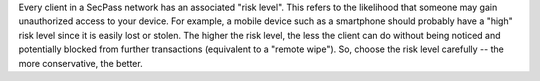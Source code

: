 Every client in a SecPass network has an associated "risk level".
This refers to the likelihood that someone may gain unauthorized
access to your device. For example, a mobile device such as a
smartphone should probably have a "high" risk level since it is easily
lost or stolen. The higher the risk level, the less the client can do
without being noticed and potentially blocked from further
transactions (equivalent to a "remote wipe"). So, choose the risk
level carefully -- the more conservative, the better.
